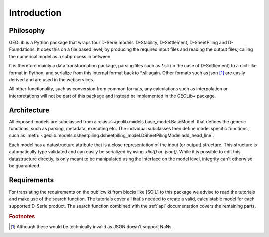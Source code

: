 .. _introduction:

Introduction
============

Philosophy
----------

GEOLib is a Python package that wraps four D-Serie models; D-Stability, 
D-Settlement, D-SheetPiling and D-Foundations. It does this on a file 
based level, by producing the required input files and reading the output files, 
calling the numerical model as a subprocess in between.

It is therefore mainly a data transformation package, parsing files 
such as \*.sli (in the case of D-Settlement) to a dict-like format in Python, 
and serialize from this internal format back to \*.sli again. Other formats
such as json [#f1]_ are easily derived and are used in the webservices.

All other functionality, such as conversion from common formats, any calculations
such as interpolation or interpretations will not be part of this package and instead
be implemented in the GEOLib+ package.

Architecture
------------

All exposed models are subclassed from a :class:`~geolib.models.base_model.BaseModel` that
defines the generic functions, such as parsing, metadata, executing etc. The individual
subclasses then define model specific functions, such as :meth:`~geolib.models.dsheetpiling.dsheetpiling_model.DSheetPilingModel.add_head_line`.

Each model has a datastructure attribute that is a close representation of the input (or output) structure.
This structure is automatically type validated and can easily be serialized by using *.dict()* or *.json()*.
While it is possible to edit this datastructure directly, is only meant to be manipulated using the interface 
on the model level, integrity can't otherwise be guaranteed.

Requirements
------------

For translating the requirements on the publicwiki from blocks like [SOIL] to this package
we advise to read the tutorials and make use of the search function. The tutorials
cover all that's needed to create a valid, calculatable model for each supported D-Serie product.
The search function combined with the :ref:`api` documentation covers the remaining parts.


.. rubric:: Footnotes

.. [#f1] Although these would be technically invalid as JSON doesn't support NaNs.
